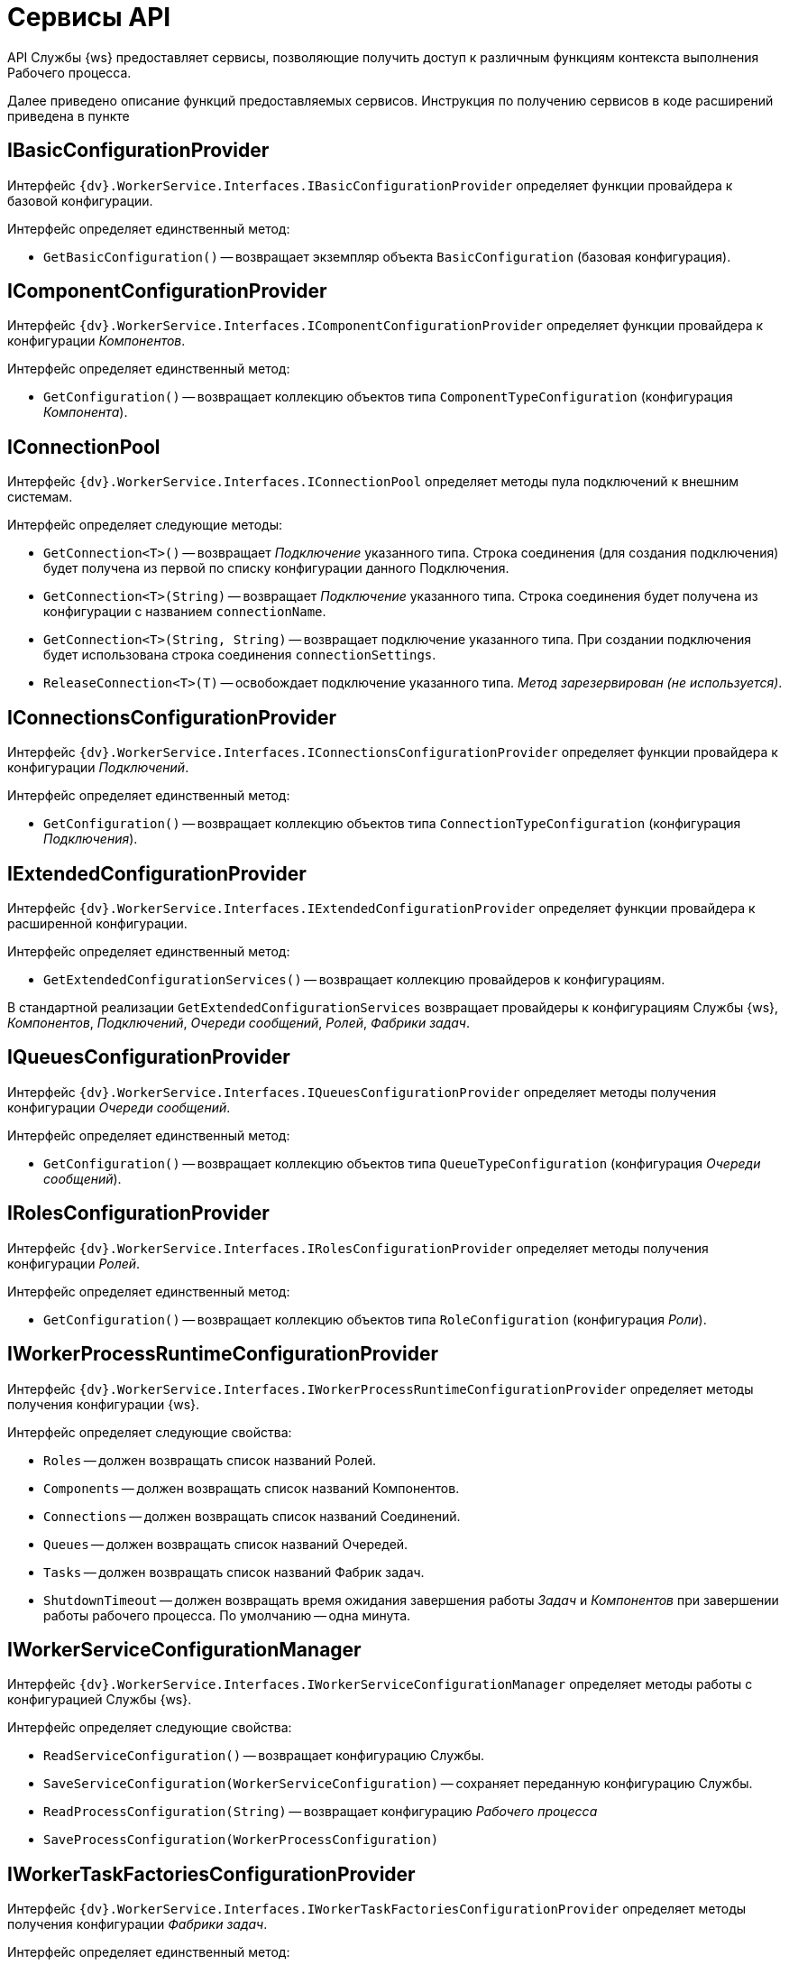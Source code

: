 = Сервисы API

API Службы {ws} предоставляет сервисы, позволяющие получить доступ к различным функциям контекста выполнения Рабочего процесса.

Далее приведено описание функций предоставляемых сервисов. Инструкция по получению сервисов в коде расширений приведена в пункте 

== IBasicConfigurationProvider

Интерфейс `{dv}.WorkerService.Interfaces.IBasicConfigurationProvider` определяет функции провайдера к базовой конфигурации.

Интерфейс определяет единственный метод:

* `GetBasicConfiguration()` -- возвращает экземпляр объекта `BasicConfiguration` (базовая конфигурация).

== IComponentConfigurationProvider

Интерфейс `{dv}.WorkerService.Interfaces.IComponentConfigurationProvider` определяет функции провайдера к конфигурации _Компонентов_.

Интерфейс определяет единственный метод:

* `GetConfiguration()` -- возвращает коллекцию объектов типа `ComponentTypeConfiguration` (конфигурация _Компонента_).

== IConnectionPool

Интерфейс `{dv}.WorkerService.Interfaces.IConnectionPool` определяет методы пула подключений к внешним системам.

Интерфейс определяет следующие методы:

* `GetConnection&lt;T&gt;()` -- возвращает _Подключение_ указанного типа. Строка соединения (для создания подключения) будет получена из первой по списку конфигурации данного Подключения.
* `GetConnection&lt;T&gt;(String)` -- возвращает _Подключение_ указанного типа. Строка соединения будет получена из конфигурации с названием `connectionName`.
* `GetConnection&lt;T&gt;(String, String)` -- возвращает подключение указанного типа. При создании подключения будет использована строка соединения `connectionSettings`.
* `ReleaseConnection&lt;T&gt;(T)` -- освобождает подключение указанного типа. _Метод зарезервирован (не используется)_.

== IConnectionsConfigurationProvider

Интерфейс `{dv}.WorkerService.Interfaces.IConnectionsConfigurationProvider` определяет функции провайдера к конфигурации _Подключений_.

Интерфейс определяет единственный метод:

* `GetConfiguration()` -- возвращает коллекцию объектов типа `ConnectionTypeConfiguration` (конфигурация _Подключения_).

== IExtendedConfigurationProvider

Интерфейс `{dv}.WorkerService.Interfaces.IExtendedConfigurationProvider` определяет функции провайдера к расширенной конфигурации.

Интерфейс определяет единственный метод:

* `GetExtendedConfigurationServices()` -- возвращает коллекцию провайдеров к конфигурациям.

В стандартной реализации `GetExtendedConfigurationServices` возвращает провайдеры к конфигурациям Службы {ws}, _Компонентов_, _Подключений_, _Очереди сообщений_, _Ролей_, _Фабрики задач_.

== IQueuesConfigurationProvider

Интерфейс `{dv}.WorkerService.Interfaces.IQueuesConfigurationProvider` определяет методы получения конфигурации _Очереди сообщений_.

Интерфейс определяет единственный метод:

* `GetConfiguration()` -- возвращает коллекцию объектов типа `QueueTypeConfiguration` (конфигурация _Очереди сообщений_).

== IRolesConfigurationProvider

Интерфейс `{dv}.WorkerService.Interfaces.IRolesConfigurationProvider` определяет методы получения конфигурации _Ролей_.

Интерфейс определяет единственный метод:

* `GetConfiguration()` -- возвращает коллекцию объектов типа `RoleConfiguration` (конфигурация _Роли_).

== IWorkerProcessRuntimeConfigurationProvider

Интерфейс `{dv}.WorkerService.Interfaces.IWorkerProcessRuntimeConfigurationProvider` определяет методы получения конфигурации {ws}.

Интерфейс определяет следующие свойства:

* `Roles` -- должен возвращать список названий Ролей.
* `Components` -- должен возвращать список названий Компонентов.
* `Connections` -- должен возвращать список названий Соединений.
* `Queues` -- должен возвращать список названий Очередей.
* `Tasks` -- должен возвращать список названий Фабрик задач.
* `ShutdownTimeout` -- должен возвращать время ожидания завершения работы _Задач_ и _Компонентов_ при завершении работы рабочего процесса. По умолчанию -- одна минута.

== IWorkerServiceConfigurationManager

Интерфейс `{dv}.WorkerService.Interfaces.IWorkerServiceConfigurationManager` определяет методы работы с конфигурацией Службы {ws}.

Интерфейс определяет следующие свойства:

* `ReadServiceConfiguration()` -- возвращает конфигурацию Службы.
* `SaveServiceConfiguration(WorkerServiceConfiguration)` -- сохраняет переданную конфигурацию Службы.
* `ReadProcessConfiguration(String)` -- возвращает конфигурацию _Рабочего процесса_
* `SaveProcessConfiguration(WorkerProcessConfiguration)`

== IWorkerTaskFactoriesConfigurationProvider

Интерфейс `{dv}.WorkerService.Interfaces.IWorkerTaskFactoriesConfigurationProvider` определяет методы получения конфигурации _Фабрики задач_.

Интерфейс определяет единственный метод:

* `GetConfiguration()` -- возвращает коллекцию объектов типа `WorkerTaskFactoryTypeConfiguration` (конфигурация _Фабрики задач_).

== IWorkerTaskFactoryService

Интерфейс `{dv}.WorkerService.Interfaces.IWorkerTaskFactoryService` определяет метод получения _Фабрики задач_.

Интерфейс определяет следующие методы:

* `RegisterFactory(IWorkerTaskFactory)` -- регистрирует переданную _Фабрику задач_ в собственном хранилище.
* `GetWorkerTaskFactory(IMessage)` -- возвращает _Фабрику задач_ поддерживающую создание _Задачи_ из сообщения типа `IMessage.TypeId`.

== IWorkerTaskQueue

Интерфейс `{dv}.WorkerService.Interfaces.IWorkerTaskQueue` определяет методы для работы с _Очередью задач_.

Интерфейс определяет следующие методы и свойства:

* `Enqueue(IWorkerTask)` -- добавляет _Задачу_ в _Очередь задач_.
* `TryDequeue(out IWorkerTask)` -- удаляет и возвращает первую _Задачу_ из _Очереди задач_. Если метод выполнен успешно возвращает TRUE, иначе -- FALSE.
* `TryPeek(out IWorkerTask)` -- возвращает первую _Задачу_ из _Очереди задач_. Если метод выполнен успешно возвращает TRUE, иначе -- FALSE.
* `IsEmpty` -- возвращает TRUE, если _Очередь задач_ пуста.
* `NewItemInQueueSignal` -- предоставляет событие синхронизации потока. Ожидающий поток блокируется до добавления новой _Задачи_.

*Данный сервис нужно получать по названию класса реализации интерфейса, а не по названию интерфейса.* Название класса реализации интерфейса: `WorkerTaskQueue`. См. пример в пункте xref:CreateTaskWithoutMessage.adoc[Создание Задачи без Сообщения].

== IProcessShutdownNotificator

Интерфейс `{dv}.WorkerService.Interfaces.IProcessShutdownNotificator` определяет методы сервиса остановки _Рабочего процесса_.

Интерфейс определяет следующие методы и свойства:

* `Shutdown()` -- останавливает _Рабочий процесс_, в котором выполняется текущая задача или компонент.
* `Signal` -- предоставляет событие синхронизации потока. Событие должно проверяться при реализации `Компонента`, не наследующего от `{dv}.WorkerService.Runtime.ThreadedRuntimeComponent`.
* `IsShuttingdown` -- возвращает статус остановки _Рабочего процесса_.
